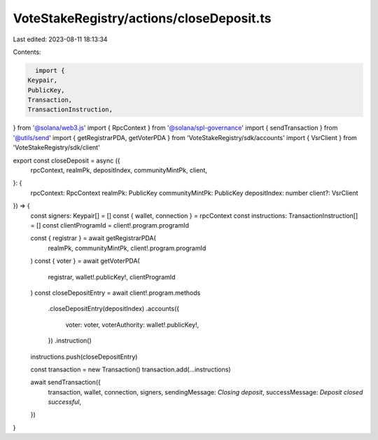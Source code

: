 VoteStakeRegistry/actions/closeDeposit.ts
=========================================

Last edited: 2023-08-11 18:13:34

Contents:

.. code-block:: ts

    import {
  Keypair,
  PublicKey,
  Transaction,
  TransactionInstruction,
} from '@solana/web3.js'
import { RpcContext } from '@solana/spl-governance'
import { sendTransaction } from '@utils/send'
import { getRegistrarPDA, getVoterPDA } from 'VoteStakeRegistry/sdk/accounts'
import { VsrClient } from 'VoteStakeRegistry/sdk/client'

export const closeDeposit = async ({
  rpcContext,
  realmPk,
  depositIndex,
  communityMintPk,
  client,
}: {
  rpcContext: RpcContext
  realmPk: PublicKey
  communityMintPk: PublicKey
  depositIndex: number
  client?: VsrClient
}) => {
  const signers: Keypair[] = []
  const { wallet, connection } = rpcContext
  const instructions: TransactionInstruction[] = []
  const clientProgramId = client!.program.programId

  const { registrar } = await getRegistrarPDA(
    realmPk,
    communityMintPk,
    client!.program.programId
  )
  const { voter } = await getVoterPDA(
    registrar,
    wallet!.publicKey!,
    clientProgramId
  )
  const closeDepositEntry = await client!.program.methods
    .closeDepositEntry(depositIndex)
    .accounts({
      voter: voter,
      voterAuthority: wallet!.publicKey!,
    })
    .instruction()
  instructions.push(closeDepositEntry)

  const transaction = new Transaction()
  transaction.add(...instructions)

  await sendTransaction({
    transaction,
    wallet,
    connection,
    signers,
    sendingMessage: `Closing deposit`,
    successMessage: `Deposit closed successful`,
  })
}


